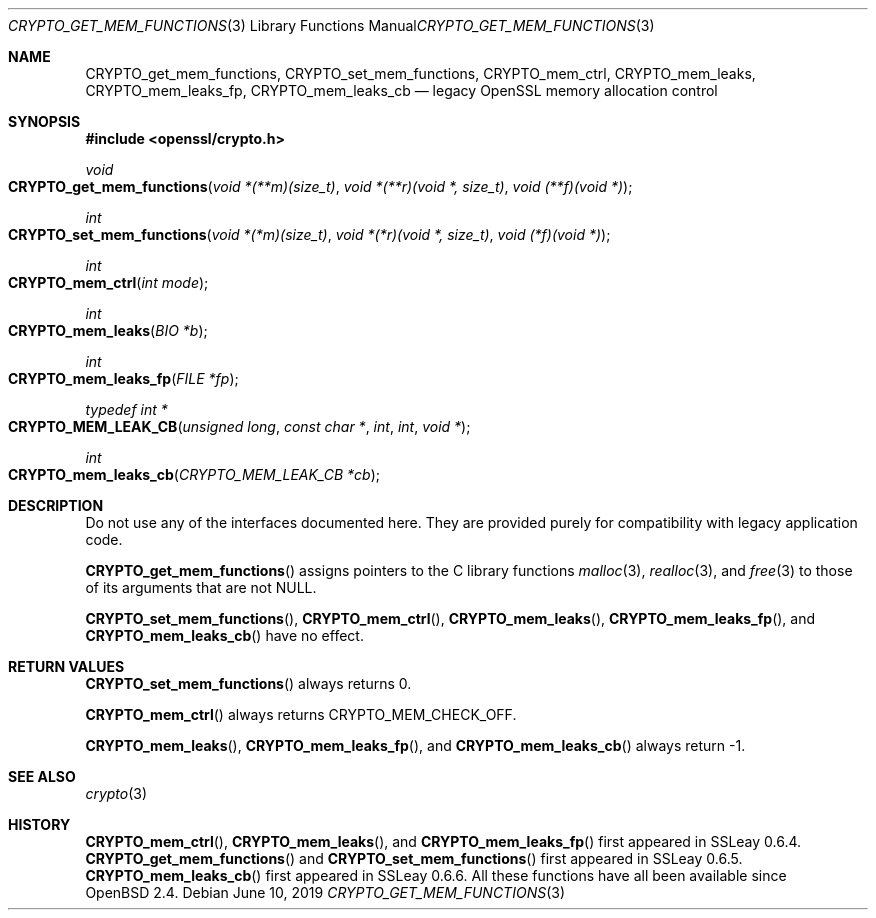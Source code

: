 .\"	$OpenBSD: CRYPTO_get_mem_functions.3,v 1.7 2019/06/10 09:49:48 schwarze Exp $
.\"
.\" Copyright (c) 2016 Ingo Schwarze <schwarze@openbsd.org>
.\"
.\" Permission to use, copy, modify, and distribute this software for any
.\" purpose with or without fee is hereby granted, provided that the above
.\" copyright notice and this permission notice appear in all copies.
.\"
.\" THE SOFTWARE IS PROVIDED "AS IS" AND THE AUTHOR DISCLAIMS ALL WARRANTIES
.\" WITH REGARD TO THIS SOFTWARE INCLUDING ALL IMPLIED WARRANTIES OF
.\" MERCHANTABILITY AND FITNESS. IN NO EVENT SHALL THE AUTHOR BE LIABLE FOR
.\" ANY SPECIAL, DIRECT, INDIRECT, OR CONSEQUENTIAL DAMAGES OR ANY DAMAGES
.\" WHATSOEVER RESULTING FROM LOSS OF USE, DATA OR PROFITS, WHETHER IN AN
.\" ACTION OF CONTRACT, NEGLIGENCE OR OTHER TORTIOUS ACTION, ARISING OUT OF
.\" OR IN CONNECTION WITH THE USE OR PERFORMANCE OF THIS SOFTWARE.
.\"
.Dd $Mdocdate: June 10 2019 $
.Dt CRYPTO_GET_MEM_FUNCTIONS 3
.Os
.Sh NAME
.Nm CRYPTO_get_mem_functions ,
.Nm CRYPTO_set_mem_functions ,
.Nm CRYPTO_mem_ctrl ,
.Nm CRYPTO_mem_leaks ,
.Nm CRYPTO_mem_leaks_fp ,
.Nm CRYPTO_mem_leaks_cb
.Nd legacy OpenSSL memory allocation control
.Sh SYNOPSIS
.In openssl/crypto.h
.Ft void
.Fo CRYPTO_get_mem_functions
.Fa "void *(**m)(size_t)"
.Fa "void *(**r)(void *, size_t)"
.Fa "void (**f)(void *)"
.Fc
.Ft int
.Fo CRYPTO_set_mem_functions
.Fa "void *(*m)(size_t)"
.Fa "void *(*r)(void *, size_t)"
.Fa "void (*f)(void *)"
.Fc
.Ft int
.Fo CRYPTO_mem_ctrl
.Fa "int mode"
.Fc
.Ft int
.Fo CRYPTO_mem_leaks
.Fa "BIO *b"
.Fc
.Ft int
.Fo CRYPTO_mem_leaks_fp
.Fa "FILE *fp"
.Fc
.Ft typedef int *
.Fo CRYPTO_MEM_LEAK_CB
.Fa "unsigned long"
.Fa "const char *"
.Fa int
.Fa int
.Fa "void *"
.Fc
.Ft int
.Fo CRYPTO_mem_leaks_cb
.Fa "CRYPTO_MEM_LEAK_CB *cb"
.Fc
.Sh DESCRIPTION
Do not use any of the interfaces documented here.
They are provided purely for compatibility with legacy application code.
.Pp
.Fn CRYPTO_get_mem_functions
assigns pointers to the C library functions
.Xr malloc 3 ,
.Xr realloc 3 ,
and
.Xr free 3
to those of its arguments that are not
.Dv NULL .
.Pp
.Fn CRYPTO_set_mem_functions ,
.Fn CRYPTO_mem_ctrl ,
.Fn CRYPTO_mem_leaks ,
.Fn CRYPTO_mem_leaks_fp ,
and
.Fn CRYPTO_mem_leaks_cb
have no effect.
.Sh RETURN VALUES
.Fn CRYPTO_set_mem_functions
always returns 0.
.Pp
.Fn CRYPTO_mem_ctrl
always returns
.Dv CRYPTO_MEM_CHECK_OFF .
.Pp
.Fn CRYPTO_mem_leaks ,
.Fn CRYPTO_mem_leaks_fp ,
and
.Fn CRYPTO_mem_leaks_cb
always return -1.
.Sh SEE ALSO
.Xr crypto 3
.Sh HISTORY
.Fn CRYPTO_mem_ctrl ,
.Fn CRYPTO_mem_leaks ,
and
.Fn CRYPTO_mem_leaks_fp
first appeared in SSLeay 0.6.4.
.Fn CRYPTO_get_mem_functions
and
.Fn CRYPTO_set_mem_functions
first appeared in SSLeay 0.6.5.
.Fn CRYPTO_mem_leaks_cb
first appeared in SSLeay 0.6.6.
All these functions have all been available since
.Ox 2.4 .

